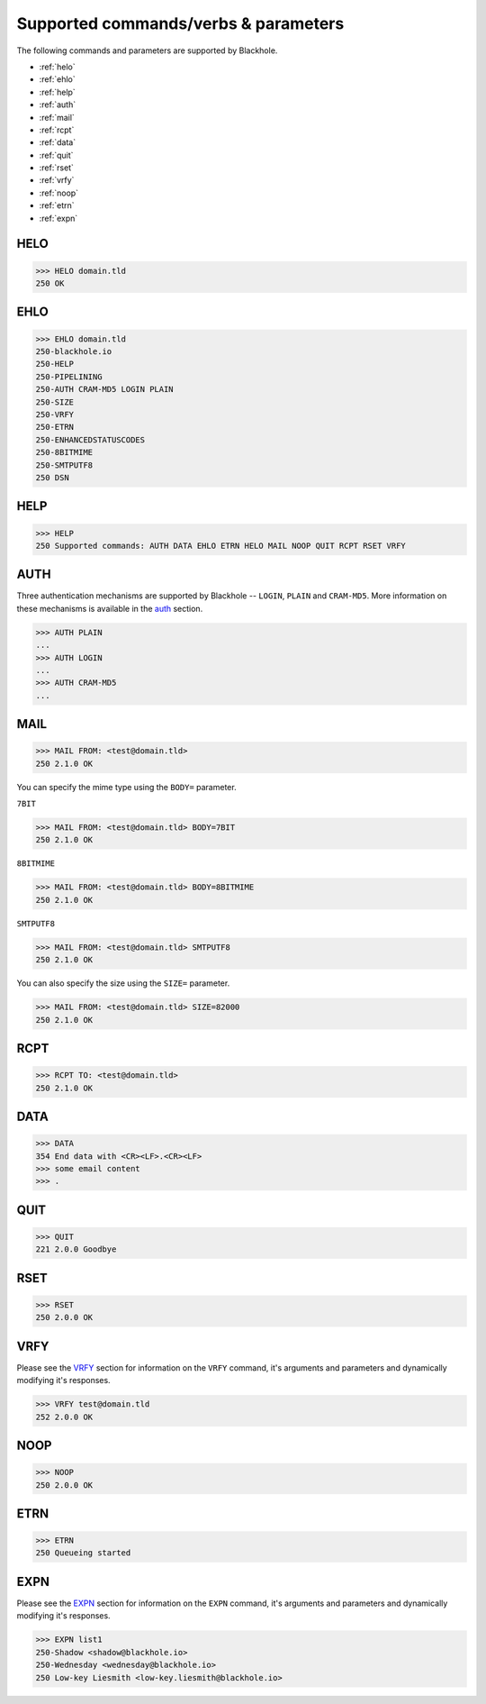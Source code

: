 .. _commands:

=====================================
Supported commands/verbs & parameters
=====================================

The following commands and parameters are supported by Blackhole.

- :ref:`helo`
- :ref:`ehlo`
- :ref:`help`
- :ref:`auth`
- :ref:`mail`
- :ref:`rcpt`
- :ref:`data`
- :ref:`quit`
- :ref:`rset`
- :ref:`vrfy`
- :ref:`noop`
- :ref:`etrn`
- :ref:`expn`

.. _helo:

HELO
====

.. code-block:: none

    >>> HELO domain.tld
    250 OK

.. _ehlo:

EHLO
====

.. code-block:: none

    >>> EHLO domain.tld
    250-blackhole.io
    250-HELP
    250-PIPELINING
    250-AUTH CRAM-MD5 LOGIN PLAIN
    250-SIZE
    250-VRFY
    250-ETRN
    250-ENHANCEDSTATUSCODES
    250-8BITMIME
    250-SMTPUTF8
    250 DSN

.. _help:

HELP
====

.. code-block:: none

    >>> HELP
    250 Supported commands: AUTH DATA EHLO ETRN HELO MAIL NOOP QUIT RCPT RSET VRFY

.. _auth:

AUTH
====

Three authentication mechanisms are supported by Blackhole -- ``LOGIN``,
``PLAIN`` and ``CRAM-MD5``. More information on these mechanisms is available
in the `auth <command-auth.html>`_ section.

.. code-block:: none

    >>> AUTH PLAIN
    ...
    >>> AUTH LOGIN
    ...
    >>> AUTH CRAM-MD5
    ...

.. _mail:

MAIL
====

.. code-block:: none

    >>> MAIL FROM: <test@domain.tld>
    250 2.1.0 OK

You can specify the mime type using the ``BODY=`` parameter.

``7BIT``

.. code-block:: none

    >>> MAIL FROM: <test@domain.tld> BODY=7BIT
    250 2.1.0 OK

``8BITMIME``

.. code-block:: none

    >>> MAIL FROM: <test@domain.tld> BODY=8BITMIME
    250 2.1.0 OK

``SMTPUTF8``

.. code-block:: none

    >>> MAIL FROM: <test@domain.tld> SMTPUTF8
    250 2.1.0 OK

You can also specify the size using the ``SIZE=`` parameter.

.. code-block:: none

    >>> MAIL FROM: <test@domain.tld> SIZE=82000
    250 2.1.0 OK

.. _rcpt:

RCPT
====

.. code-block:: none

    >>> RCPT TO: <test@domain.tld>
    250 2.1.0 OK

.. _data:

DATA
====

.. code-block:: none

    >>> DATA
    354 End data with <CR><LF>.<CR><LF>
    >>> some email content
    >>> .

.. _quit:

QUIT
====

.. code-block:: none

    >>> QUIT
    221 2.0.0 Goodbye

.. _rset:

RSET
====

.. code-block:: none

    >>> RSET
    250 2.0.0 OK

.. _vrfy:

VRFY
====

Please see the `VRFY <command-vrfy.html>`_ section for information on the
``VRFY`` command, it's arguments and parameters and dynamically modifying it's
responses.

.. code-block:: none

    >>> VRFY test@domain.tld
    252 2.0.0 OK

.. _noop:

NOOP
====

.. code-block:: none

    >>> NOOP
    250 2.0.0 OK

.. _etrn:

ETRN
====

.. code-block:: none

    >>> ETRN
    250 Queueing started

.. _expn:

EXPN
====

Please see the `EXPN <command-expn.html>`_ section for information on the
``EXPN`` command, it's arguments and parameters and dynamically modifying it's
responses.

.. code-block:: none

    >>> EXPN list1
    250-Shadow <shadow@blackhole.io>
    250-Wednesday <wednesday@blackhole.io>
    250 Low-key Liesmith <low-key.liesmith@blackhole.io>

